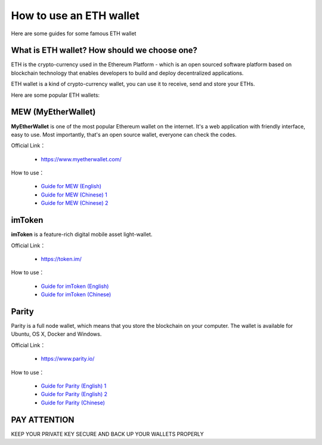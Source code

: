 .. _eth_wallet:

How to use an ETH wallet
========================

Here are some guides for some famous ETH wallet



What is ETH wallet? How should we choose one?
---------------------------------------------

ETH is the crypto-currency used in the Ethereum Platform - which is
an open sourced software platform based on blockchain technology
that enables developers to build and deploy decentralized applications.

ETH wallet is a kind of crypto-currency wallet,
you can use it to receive, send and store your ETHs.

Here are some popular ETH wallets:



MEW (MyEtherWallet)
-------------------

**MyEtherWallet** is one of the most popular Ethereum wallet on the internet.
It's a web application with friendly interface, easy to use.
Most importantly, that's an open source wallet, everyone can check the codes.

Official Link：

   - https://www.myetherwallet.com/

How to use：

   - `Guide for MEW (English)`_
   - `Guide for MEW (Chinese) 1`_
   - `Guide for MEW (Chinese) 2`_


.. _Guide for MEW (English): https://coinsutra.com/myetherwallet-step-step-introduction-guide-beginners/
.. _Guide for MEW (Chinese) 1: https://medium.com/myethacademy/%E4%B8%80%E6%AD%A5%E4%B8%80%E6%AD%A5%E6%95%99%E4%BD%A0%E9%BB%9E%E6%A8%A3%E9%96%8B%E4%B8%80%E5%80%8B%E4%BB%A5%E5%A4%AA%E5%B9%A3%E9%8C%A2%E5%8C%85-eth-mew-wallet-1fb3b70b3a9e
.. _Guide for MEW (Chinese) 2: https://www.bitansuo.com/articles/512240.html



imToken
-------

**imToken** is a feature-rich digital mobile asset light-wallet.

Official Link：

   - https://token.im/

How to use：

   - `Guide for imToken (English)`_
   - `Guide for imToken (Chinese)`_


.. _Guide for imToken (English): https://onlineearnershub.wordpress.com/2017/10/30/step-by-step-guide-on-how-to-use-imtoken-erc20-etherum-wallet/
.. _Guide for imToken (Chinese): https://zhuanlan.zhihu.com/p/32362239



Parity
------

Parity is a full node wallet,
which means that you store the blockchain on your computer.
The wallet is available for Ubuntu, OS X, Docker and Windows.

Official Link：

   - https://www.parity.io/

How to use：

   - `Guide for Parity (English) 1`_
   - `Guide for Parity (English) 2`_
   - `Guide for Parity (Chinese)`_


.. _Guide for Parity (English) 1: https://www.cryptocompare.com/wallets/guides/how-to-use-the-parity-ethereum-wallet/
.. _Guide for Parity (English) 2: https://www.youtube.com/watch?v=wLkk7YjUsaE
.. _Guide for Parity (Chinese): http://8btc.com/article-4540-1.html



PAY ATTENTION
-------------

KEEP YOUR PRIVATE KEY SECURE AND BACK UP YOUR WALLETS PROPERLY


